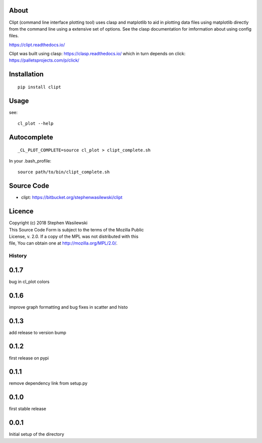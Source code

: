 About
-----
Clipt (command line interface plotting tool) uses clasp and matplotlib
to aid in plotting data files using matplotlib directly from the command
line using a extensive set of options.  See the clasp documentation for
imformation about using config files.

https://clipt.readthedocs.io/

Clipt was built using clasp: https://clasp.readthedocs.io/
which in turn depends on click: https://palletsprojects.com/p/click/


Installation
------------

::

    pip install clipt

Usage
-----

see::

    cl_plot --help

Autocomplete
------------

::

    _CL_PLOT_COMPLETE=source cl_plot > clipt_complete.sh


In your .bash_profile::

    source path/to/bin/clipt_complete.sh


Source Code
-----------

* clipt: https://bitbucket.org/stephenwasilewski/clipt

Licence
-------

| Copyright (c) 2018 Stephen Wasilewski
| This Source Code Form is subject to the terms of the Mozilla Public
| License, v. 2.0. If a copy of the MPL was not distributed with this
| file, You can obtain one at http://mozilla.org/MPL/2.0/.



=======
History
=======

0.1.7
-----
bug in cl_plot colors

0.1.6
-----
improve graph formatting and bug fixes in scatter and histo

0.1.3
-----
add release to version bump

0.1.2
-----
first release on pypi

0.1.1
-----
remove dependency link from setup.py

0.1.0
-----
first stable release

0.0.1
-----
Initial setup of the directory



